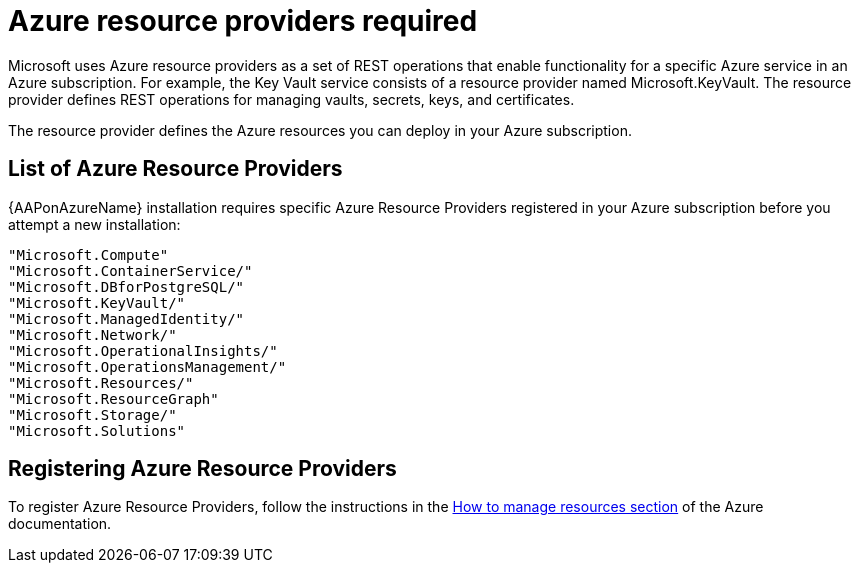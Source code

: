 [id="proc-azure-resource-providers{context}"]

= Azure resource providers required

Microsoft uses Azure resource providers as a set of REST operations that enable functionality for a specific Azure service in an Azure subscription. For example, the Key Vault service consists of a resource provider named Microsoft.KeyVault. The resource provider defines REST operations for managing vaults, secrets, keys, and certificates.

The resource provider defines the Azure resources you can deploy in your Azure subscription.

== List of Azure Resource Providers

{AAPonAzureName} installation requires specific Azure Resource Providers registered in your Azure subscription before you attempt a new installation:

----
"Microsoft.Compute"
"Microsoft.ContainerService/"
"Microsoft.DBforPostgreSQL/"
"Microsoft.KeyVault/"
"Microsoft.ManagedIdentity/"
"Microsoft.Network/"
"Microsoft.OperationalInsights/"
"Microsoft.OperationsManagement/"
"Microsoft.Resources/"
"Microsoft.ResourceGraph"
"Microsoft.Storage/"
"Microsoft.Solutions"
----

== Registering Azure Resource Providers

To  register Azure Resource Providers, follow the instructions in the link:https://learn.microsoft.com/en-us/azure/azure-resource-manager/management/resource-providers-and-types#register-resource-provider[How to manage resources section] of the Azure documentation.
